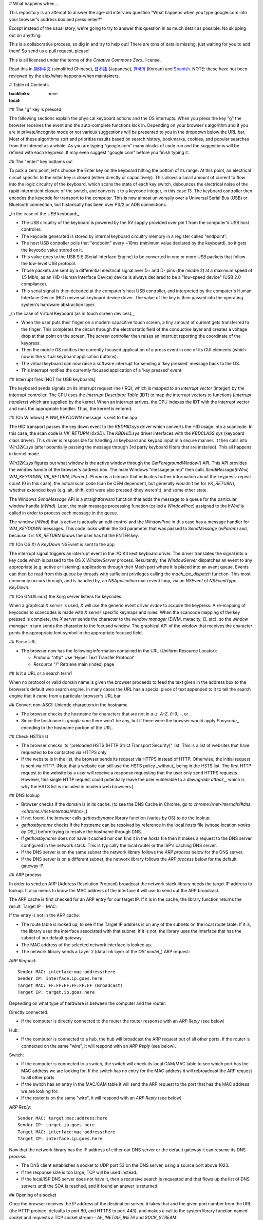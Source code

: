 # What happens when...

This repository is an attempt to answer the age-old interview question "What
happens when you type google.com into your browser's address box and press
enter?"

Except instead of the usual story, we're going to try to answer this question
in as much detail as possible. No skipping out on anything.

This is a collaborative process, so dig in and try to help out! There are tons
of details missing, just waiting for you to add them! So send us a pull
request, please!

This is all licensed under the terms of the `Creative Commons Zero`\_ license.

Read this in `简体中文`_ (simplified Chinese), `日本語`_ (Japanese), `한국어`_
(Korean) and `Spanish`_. NOTE: these have not been reviewed by the alex/what-happens-when
maintainers.

# Table of Contents

.. contents::
:backlinks: none
:local:

## The "g" key is pressed

The following sections explain the physical keyboard actions
and the OS interrupts. When you press the key "g" the browser receives the
event and the auto-complete functions kick in.
Depending on your browser's algorithm and if you are in
private/incognito mode or not various suggestions will be presented
to you in the dropdown below the URL bar. Most of these algorithms sort
and prioritize results based on search history, bookmarks, cookies, and
popular searches from the internet as a whole. As you are typing
"google.com" many blocks of code run and the suggestions will be refined
with each keypress. It may even suggest "google.com" before you finish typing
it.

## The "enter" key bottoms out

To pick a zero point, let's choose the Enter key on the keyboard hitting the
bottom of its range. At this point, an electrical circuit specific to the enter
key is closed (either directly or capacitively). This allows a small amount of
current to flow into the logic circuitry of the keyboard, which scans the state
of each key switch, debounces the electrical noise of the rapid intermittent
closure of the switch, and converts it to a keycode integer, in this case 13.
The keyboard controller then encodes the keycode for transport to the computer.
This is now almost universally over a Universal Serial Bus (USB) or Bluetooth
connection, but historically has been over PS/2 or ADB connections.

_In the case of the USB keyboard:_

- The USB circuitry of the keyboard is powered by the 5V supply provided over
  pin 1 from the computer's USB host controller.

- The keycode generated is stored by internal keyboard circuitry memory in a
  register called "endpoint".

- The host USB controller polls that "endpoint" every ~10ms (minimum value
  declared by the keyboard), so it gets the keycode value stored on it.

- This value goes to the USB SIE (Serial Interface Engine) to be converted in
  one or more USB packets that follow the low-level USB protocol.

- Those packets are sent by a differential electrical signal over D+ and D-
  pins (the middle 2) at a maximum speed of 1.5 Mb/s, as an HID
  (Human Interface Device) device is always declared to be a "low-speed device"
  (USB 2.0 compliance).

- This serial signal is then decoded at the computer's host USB controller, and
  interpreted by the computer's Human Interface Device (HID) universal keyboard
  device driver. The value of the key is then passed into the operating
  system's hardware abstraction layer.

_In the case of Virtual Keyboard (as in touch screen devices):_

- When the user puts their finger on a modern capacitive touch screen, a
  tiny amount of current gets transferred to the finger. This completes the
  circuit through the electrostatic field of the conductive layer and
  creates a voltage drop at that point on the screen. The
  `screen controller` then raises an interrupt reporting the coordinate of
  the keypress.

- Then the mobile OS notifies the currently focused application of a press event
  in one of its GUI elements (which now is the virtual keyboard application
  buttons).

- The virtual keyboard can now raise a software interrupt for sending a
  'key pressed' message back to the OS.

- This interrupt notifies the currently focused application of a 'key pressed'
  event.

## Interrupt fires [NOT for USB keyboards]

The keyboard sends signals on its interrupt request line (IRQ), which is mapped
to an `interrupt vector` (integer) by the interrupt controller. The CPU uses
the `Interrupt Descriptor Table` (IDT) to map the interrupt vectors to
functions (`interrupt handlers`) which are supplied by the kernel. When an
interrupt arrives, the CPU indexes the IDT with the interrupt vector and runs
the appropriate handler. Thus, the kernel is entered.

## (On Windows) A `WM_KEYDOWN` message is sent to the app

The HID transport passes the key down event to the `KBDHID.sys` driver which
converts the HID usage into a scancode. In this case, the scan code is
`VK_RETURN` (`0x0D`). The `KBDHID.sys` driver interfaces with the
`KBDCLASS.sys` (keyboard class driver). This driver is responsible for
handling all keyboard and keypad input in a secure manner. It then calls into
`Win32K.sys` (after potentially passing the message through 3rd party
keyboard filters that are installed). This all happens in kernel mode.

`Win32K.sys` figures out what window is the active window through the
`GetForegroundWindow()` API. This API provides the window handle of the
browser's address box. The main Windows "message pump" then calls
`SendMessage(hWnd, WM_KEYDOWN, VK_RETURN, lParam)`. `lParam` is a bitmask
that indicates further information about the keypress: repeat count (0 in this
case), the actual scan code (can be OEM dependent, but generally wouldn't be
for `VK_RETURN`), whether extended keys (e.g. alt, shift, ctrl) were also
pressed (they weren't), and some other state.

The Windows `SendMessage` API is a straightforward function that
adds the message to a queue for the particular window handle (`hWnd`).
Later, the main message processing function (called a `WindowProc`) assigned
to the `hWnd` is called in order to process each message in the queue.

The window (`hWnd`) that is active is actually an edit control and the
`WindowProc` in this case has a message handler for `WM_KEYDOWN` messages.
This code looks within the 3rd parameter that was passed to `SendMessage`
(`wParam`) and, because it is `VK_RETURN` knows the user has hit the ENTER
key.

## (On OS X) A `KeyDown` NSEvent is sent to the app

The interrupt signal triggers an interrupt event in the I/O Kit kext keyboard
driver. The driver translates the signal into a key code which is passed to the
OS X `WindowServer` process. Resultantly, the `WindowServer` dispatches an
event to any appropriate (e.g. active or listening) applications through their
Mach port where it is placed into an event queue. Events can then be read from
this queue by threads with sufficient privileges calling the
`mach_ipc_dispatch` function. This most commonly occurs through, and is
handled by, an `NSApplication` main event loop, via an `NSEvent` of
`NSEventType` `KeyDown`.

## (On GNU/Linux) the Xorg server listens for keycodes

When a graphical `X server` is used, `X` will use the generic event
driver `evdev` to acquire the keypress. A re-mapping of keycodes to scancodes
is made with `X server` specific keymaps and rules.
When the scancode mapping of the key pressed is complete, the `X server`
sends the character to the `window manager` (DWM, metacity, i3, etc), so the
`window manager` in turn sends the character to the focused window.
The graphical API of the window that receives the character prints the
appropriate font symbol in the appropriate focused field.

## Parse URL

- The browser now has the following information contained in the URL (Uniform
  Resource Locator):

  - `Protocol` "http"
    Use 'Hyper Text Transfer Protocol'

  - `Resource` "/"
    Retrieve main (index) page

## Is it a URL or a search term?

When no protocol or valid domain name is given the browser proceeds to feed
the text given in the address box to the browser's default web search engine.
In many cases the URL has a special piece of text appended to it to tell the
search engine that it came from a particular browser's URL bar.

## Convert non-ASCII Unicode characters in the hostname

- The browser checks the hostname for characters that are not in `a-z`,
  `A-Z`, `0-9`, `-`, or `.`.
- Since the hostname is `google.com` there won't be any, but if there were
  the browser would apply `Punycode`\_ encoding to the hostname portion of the
  URL.

## Check HSTS list

- The browser checks its "preloaded HSTS (HTTP Strict Transport Security)"
  list. This is a list of websites that have requested to be contacted via
  HTTPS only.
- If the website is in the list, the browser sends its request via HTTPS
  instead of HTTP. Otherwise, the initial request is sent via HTTP.
  (Note that a website can still use the HSTS policy _without_ being in the
  HSTS list. The first HTTP request to the website by a user will receive a
  response requesting that the user only send HTTPS requests. However, this
  single HTTP request could potentially leave the user vulnerable to a
  `downgrade attack`\_, which is why the HSTS list is included in modern web
  browsers.)

## DNS lookup

- Browser checks if the domain is in its cache. (to see the DNS Cache in
  Chrome, go to `chrome://net-internals/#dns <chrome://net-internals/#dns>`\_).
- If not found, the browser calls `gethostbyname` library function (varies by
  OS) to do the lookup.
- `gethostbyname` checks if the hostname can be resolved by reference in the
  local `hosts` file (whose location `varies by OS`\_) before trying to
  resolve the hostname through DNS.
- If `gethostbyname` does not have it cached nor can find it in the `hosts`
  file then it makes a request to the DNS server configured in the network
  stack. This is typically the local router or the ISP's caching DNS server.
- If the DNS server is on the same subnet the network library follows the
  `ARP process` below for the DNS server.
- If the DNS server is on a different subnet, the network library follows
  the `ARP process` below for the default gateway IP.

## ARP process

In order to send an ARP (Address Resolution Protocol) broadcast the network
stack library needs the target IP address to lookup. It also needs to know the
MAC address of the interface it will use to send out the ARP broadcast.

The ARP cache is first checked for an ARP entry for our target IP. If it is in
the cache, the library function returns the result: Target IP = MAC.

If the entry is not in the ARP cache:

- The route table is looked up, to see if the Target IP address is on any of
  the subnets on the local route table. If it is, the library uses the
  interface associated with that subnet. If it is not, the library uses the
  interface that has the subnet of our default gateway.

- The MAC address of the selected network interface is looked up.

- The network library sends a Layer 2 (data link layer of the `OSI model`\_)
  ARP request:

`ARP Request`::

    Sender MAC: interface:mac:address:here
    Sender IP: interface.ip.goes.here
    Target MAC: FF:FF:FF:FF:FF:FF (Broadcast)
    Target IP: target.ip.goes.here

Depending on what type of hardware is between the computer and the router:

Directly connected:

- If the computer is directly connected to the router the router response
  with an `ARP Reply` (see below)

Hub:

- If the computer is connected to a hub, the hub will broadcast the ARP
  request out of all other ports. If the router is connected on the same "wire",
  it will respond with an `ARP Reply` (see below).

Switch:

- If the computer is connected to a switch, the switch will check its local
  CAM/MAC table to see which port has the MAC address we are looking for. If
  the switch has no entry for the MAC address it will rebroadcast the ARP
  request to all other ports.

- If the switch has an entry in the MAC/CAM table it will send the ARP request
  to the port that has the MAC address we are looking for.

- If the router is on the same "wire", it will respond with an `ARP Reply`
  (see below)

`ARP Reply`::

    Sender MAC: target:mac:address:here
    Sender IP: target.ip.goes.here
    Target MAC: interface:mac:address:here
    Target IP: interface.ip.goes.here

Now that the network library has the IP address of either our DNS server or
the default gateway it can resume its DNS process:

- The DNS client establishes a socket to UDP port 53 on the DNS server,
  using a source port above 1023.
- If the response size is too large, TCP will be used instead.
- If the local/ISP DNS server does not have it, then a recursive search is
  requested and that flows up the list of DNS servers until the SOA is reached,
  and if found an answer is returned.

## Opening of a socket

Once the browser receives the IP address of the destination server, it takes
that and the given port number from the URL (the HTTP protocol defaults to port
80, and HTTPS to port 443), and makes a call to the system library function
named `socket` and requests a TCP socket stream - `AF_INET/AF_INET6` and
`SOCK_STREAM`.

- This request is first passed to the Transport Layer where a TCP segment is
  crafted. The destination port is added to the header, and a source port is
  chosen from within the kernel's dynamic port range (ip_local_port_range in
  Linux).
- This segment is sent to the Network Layer, which wraps an additional IP
  header. The IP address of the destination server as well as that of the
  current machine is inserted to form a packet.
- The packet next arrives at the Link Layer. A frame header is added that
  includes the MAC address of the machine's NIC as well as the MAC address of
  the gateway (local router). As before, if the kernel does not know the MAC
  address of the gateway, it must broadcast an ARP query to find it.

At this point the packet is ready to be transmitted through either:

- `Ethernet`\_
- `WiFi`\_
- `Cellular data network`\_

For most home or small business Internet connections the packet will pass from
your computer, possibly through a local network, and then through a modem
(MOdulator/DEModulator) which converts digital 1's and 0's into an analog
signal suitable for transmission over telephone, cable, or wireless telephony
connections. On the other end of the connection is another modem which converts
the analog signal back into digital data to be processed by the next `network node`\_ where the from and to addresses would be analyzed further.

Most larger businesses and some newer residential connections will have fiber
or direct Ethernet connections in which case the data remains digital and
is passed directly to the next `network node`\_ for processing.

Eventually, the packet will reach the router managing the local subnet. From
there, it will continue to travel to the autonomous system's (AS) border
routers, other ASes, and finally to the destination server. Each router along
the way extracts the destination address from the IP header and routes it to
the appropriate next hop. The time to live (TTL) field in the IP header is
decremented by one for each router that passes. The packet will be dropped if
the TTL field reaches zero or if the current router has no space in its queue
(perhaps due to network congestion).

This send and receive happens multiple times following the TCP connection flow:

- Client chooses an initial sequence number (ISN) and sends the packet to the
  server with the SYN bit set to indicate it is setting the ISN
- Server receives SYN and if it's in an agreeable mood:
  - Server chooses its own initial sequence number
  - Server sets SYN to indicate it is choosing its ISN
  - Server copies the (client ISN +1) to its ACK field and adds the ACK flag
    to indicate it is acknowledging receipt of the first packet
- Client acknowledges the connection by sending a packet:
  - Increases its own sequence number
  - Increases the receiver acknowledgment number
  - Sets ACK field
- Data is transferred as follows:
  - As one side sends N data bytes, it increases its SEQ by that number
  - When the other side acknowledges receipt of that packet (or a string of
    packets), it sends an ACK packet with the ACK value equal to the last
    received sequence from the other
- To close the connection:
  - The closer sends a FIN packet
  - The other sides ACKs the FIN packet and sends its own FIN
  - The closer acknowledges the other side's FIN with an ACK

## Load Balancing

Usually a site like `google` gets over 99,000 searches every single second so to manage this amount of traffic they need a lot of servers to server multiple clients simultaneously.
Loadbalancer is used to distribute the incoming requests among the servers this will reduce the load on a single server.

## TLS handshake

- The client computer sends a `ClientHello` message to the server with its
  Transport Layer Security (TLS) version, list of cipher algorithms and
  compression methods available.

- The server replies with a `ServerHello` message to the client with the
  TLS version, selected cipher, selected compression methods and the server's
  public certificate signed by a CA (Certificate Authority). The certificate
  contains a public key that will be used by the client to encrypt the rest of
  the handshake until a symmetric key can be agreed upon.

- The client verifies the server digital certificate against its list of
  trusted CAs. If trust can be established based on the CA, the client
  generates a string of pseudo-random bytes and encrypts this with the server's
  public key. These random bytes can be used to determine the symmetric key.

- The server decrypts the random bytes using its private key and uses these
  bytes to generate its own copy of the symmetric master key.

- The client sends a `Finished` message to the server, encrypting a hash of
  the transmission up to this point with the symmetric key.

- The server generates its own hash, and then decrypts the client-sent hash
  to verify that it matches. If it does, it sends its own `Finished` message
  to the client, also encrypted with the symmetric key.

- From now on the TLS session transmits the application (HTTP) data encrypted
  with the agreed symmetric key.

## If a packet is dropped

Sometimes, due to network congestion or flaky hardware connections, TLS packets
will be dropped before they get to their final destination. The sender then has
to decide how to react. The algorithm for this is called `TCP congestion control`_. This varies depending on the sender; the most common algorithms are
`cubic`_ on newer operating systems and `New Reno`\_ on almost all others.

- Client chooses a `congestion window`_ based on the `maximum segment size`_
  (MSS) of the connection.
- For each packet acknowledged, the window doubles in size until it reaches the
  'slow-start threshold'. In some implementations, this threshold is adaptive.
- After reaching the slow-start threshold, the window increases additively for
  each packet acknowledged. If a packet is dropped, the window reduces
  exponentially until another packet is acknowledged.

## HTTP protocol

If the web browser used was written by Google, instead of sending an HTTP
request to retrieve the page, it will send a request to try and negotiate with
the server an "upgrade" from HTTP to the SPDY protocol.

If the client is using the HTTP protocol and does not support SPDY, it sends a
request to the server of the form::

    GET / HTTP/1.1
    Host: google.com
    Connection: close
    [other headers]

where `[other headers]` refers to a series of colon-separated key-value pairs
formatted as per the HTTP specification and separated by single newlines.
(This assumes the web browser being used doesn't have any bugs violating the
HTTP spec. This also assumes that the web browser is using `HTTP/1.1`,
otherwise it may not include the `Host` header in the request and the version
specified in the `GET` request will either be `HTTP/1.0` or `HTTP/0.9`.)

HTTP/1.1 defines the "close" connection option for the sender to signal that
the connection will be closed after completion of the response. For example,

    Connection: close

HTTP/1.1 applications that do not support persistent connections MUST include
the "close" connection option in every message.

After sending the request and headers, the web browser sends a single blank
newline to the server indicating that the content of the request is done.

The server responds with a response code denoting the status of the request and
responds with a response of the form::

    200 OK
    [response headers]

Followed by a single newline, and then sends a payload of the HTML content of
`www.google.com`. The server may then either close the connection, or if
headers sent by the client requested it, keep the connection open to be reused
for further requests.

If the HTTP headers sent by the web browser included sufficient information for
the webserver to determine if the version of the file cached by the web
browser has been unmodified since the last retrieval (ie. if the web browser
included an `ETag` header), it may instead respond with a request of
the form::

    304 Not Modified
    [response headers]

and no payload, and the web browser instead retrieve the HTML from its cache.

After parsing the HTML, the web browser (and server) repeats this process
for every resource (image, CSS, favicon.ico, etc) referenced by the HTML page,
except instead of `GET / HTTP/1.1` the request will be
`GET /$(URL relative to www.google.com) HTTP/1.1`.

If the HTML referenced a resource on a different domain than
`www.google.com`, the web browser goes back to the steps involved in
resolving the other domain, and follows all steps up to this point for that
domain. The `Host` header in the request will be set to the appropriate
server name instead of `google.com`.

## HTTP Server Request Handle

The HTTPD (HTTP Daemon) server is the one handling the requests/responses on
the server-side. The most common HTTPD servers are Apache or nginx for Linux
and IIS for Windows.

- The HTTPD (HTTP Daemon) receives the request.
- The server breaks down the request to the following parameters:
  - HTTP Request Method (either `GET`, `HEAD`, `POST`, `PUT`,
    `PATCH`, `DELETE`, `CONNECT`, `OPTIONS`, or `TRACE`). In the
    case of a URL entered directly into the address bar, this will be `GET`.
  - Domain, in this case - google.com.
  - Requested path/page, in this case - / (as no specific path/page was
    requested, / is the default path).
- The server verifies that there is a Virtual Host configured on the server
  that corresponds with google.com.
- The server verifies that google.com can accept GET requests.
- The server verifies that the client is allowed to use this method
  (by IP, authentication, etc.).
- If the server has a rewrite module installed (like mod_rewrite for Apache or
  URL Rewrite for IIS), it tries to match the request against one of the
  configured rules. If a matching rule is found, the server uses that rule to
  rewrite the request.
- The server goes to pull the content that corresponds with the request,
  in our case it will fall back to the index file, as "/" is the main file
  (some cases can override this, but this is the most common method).
- The server parses the file according to the handler. If Google
  is running on PHP, the server uses PHP to interpret the index file, and
  streams the output to the client.

## Behind the scenes of the Browser

Once the server supplies the resources (HTML, CSS, JS, images, etc.)
to the browser it undergoes the below process:

- Parsing - HTML, CSS, JS
- Rendering - Construct DOM Tree → Render Tree → Layout of Render Tree →
  Painting the render tree

## Browser

The browser's functionality is to present the web resource you choose, by
requesting it from the server and displaying it in the browser window.
The resource is usually an HTML document, but may also be a PDF,
image, or some other type of content. The location of the resource is
specified by the user using a URI (Uniform Resource Identifier).

The way the browser interprets and displays HTML files is specified
in the HTML and CSS specifications. These specifications are maintained
by the W3C (World Wide Web Consortium) organization, which is the
standards organization for the web.

Browser user interfaces have a lot in common with each other. Among the
common user interface elements are:

- An address bar for inserting a URI
- Back and forward buttons
- Bookmarking options
- Refresh and stop buttons for refreshing or stopping the loading of
  current documents
- Home button that takes you to your home page

**Browser High-Level Structure**

The components of the browsers are:

- **User interface:** The user interface includes the address bar,
  back/forward button, bookmarking menu, etc. Every part of the browser
  display except the window where you see the requested page.
- **Browser engine:** The browser engine marshals actions between the UI
  and the rendering engine.
- **Rendering engine:** The rendering engine is responsible for displaying
  requested content. For example if the requested content is HTML, the
  rendering engine parses HTML and CSS, and displays the parsed content on
  the screen.
- **Networking:** The networking handles network calls such as HTTP requests,
  using different implementations for different platforms behind a
  platform-independent interface.
- **UI backend:** The UI backend is used for drawing basic widgets like combo
  boxes and windows. This backend exposes a generic interface that is not
  platform-specific.
  Underneath it uses operating system user interface methods.
- **JavaScript engine:** The JavaScript engine is used to parse and
  execute JavaScript code.
- **Data storage:** The data storage is a persistence layer. The browser may
  need to save all sorts of data locally, such as cookies. Browsers also
  support storage mechanisms such as localStorage, IndexedDB, WebSQL and
  FileSystem.

## HTML parsing

The rendering engine starts getting the contents of the requested
document from the networking layer. This will usually be done in 8kB chunks.

The primary job of the HTML parser is to parse the HTML markup into a parse tree.

The output tree (the "parse tree") is a tree of DOM element and attribute
nodes. DOM is short for Document Object Model. It is the object presentation
of the HTML document and the interface of HTML elements to the outside world
like JavaScript. The root of the tree is the "Document" object. Prior to
any manipulation via scripting, the DOM has an almost one-to-one relation to
the markup.

**The parsing algorithm**

HTML cannot be parsed using the regular top-down or bottom-up parsers.

The reasons are:

- The forgiving nature of the language.
- The fact that browsers have traditional error tolerance to support well
  known cases of invalid HTML.
- The parsing process is reentrant. For other languages, the source doesn't
  change during parsing, but in HTML, dynamic code (such as script elements
  containing `document.write()` calls) can add extra tokens, so the parsing
  process actually modifies the input.

Unable to use the regular parsing techniques, the browser utilizes a custom
parser for parsing HTML. The parsing algorithm is described in
detail by the HTML5 specification.

The algorithm consists of two stages: tokenization and tree construction.

**Actions when the parsing is finished**

The browser begins fetching external resources linked to the page (CSS, images,
JavaScript files, etc.).

At this stage the browser marks the document as interactive and starts
parsing scripts that are in "deferred" mode: those that should be
executed after the document is parsed. The document state is
set to "complete" and a "load" event is fired.

Note there is never an "Invalid Syntax" error on an HTML page. Browsers fix
any invalid content and go on.

## CSS interpretation

- Parse CSS files, `<style>` tag contents, and `style` attribute
  values using `"CSS lexical and syntax grammar"`\_
- Each CSS file is parsed into a `StyleSheet object`, where each object
  contains CSS rules with selectors and objects corresponding CSS grammar.
- A CSS parser can be top-down or bottom-up when a specific parser generator
  is used.

## Page Rendering

- Create a 'Frame Tree' or 'Render Tree' by traversing the DOM nodes, and
  calculating the CSS style values for each node.
- Calculate the preferred width of each node in the 'Frame Tree' bottom-up
  by summing the preferred width of the child nodes and the node's
  horizontal margins, borders, and padding.
- Calculate the actual width of each node top-down by allocating each node's
  available width to its children.
- Calculate the height of each node bottom-up by applying text wrapping and
  summing the child node heights and the node's margins, borders, and padding.
- Calculate the coordinates of each node using the information calculated
  above.
- More complicated steps are taken when elements are `floated`,
  positioned `absolutely` or `relatively`, or other complex features
  are used. See
  http://dev.w3.org/csswg/css2/ and http://www.w3.org/Style/CSS/current-work
  for more details.
- Create layers to describe which parts of the page can be animated as a group
  without being re-rasterized. Each frame/render object is assigned to a layer.
- Textures are allocated for each layer of the page.
- The frame/render objects for each layer are traversed and drawing commands
  are executed for their respective layer. This may be rasterized by the CPU
  or drawn on the GPU directly using D2D/SkiaGL.
- All of the above steps may reuse calculated values from the last time the
  webpage was rendered, so that incremental changes require less work.
- The page layers are sent to the compositing process where they are combined
  with layers for other visible content like the browser chrome, iframes
  and addon panels.
- Final layer positions are computed and the composite commands are issued
  via Direct3D/OpenGL. The GPU command buffer(s) are flushed to the GPU for
  asynchronous rendering and the frame is sent to the window server.

## GPU Rendering

- During the rendering process the graphical computing layers can use general
  purpose `CPU` or the graphical processor `GPU` as well.

- When using `GPU` for graphical rendering computations the graphical
  software layers split the task into multiple pieces, so it can take advantage
  of `GPU` massive parallelism for float point calculations required for
  the rendering process.

## Window Server

## Post-rendering and user-induced execution

After rendering has been completed, the browser executes JavaScript code as a result
of some timing mechanism (such as a Google Doodle animation) or user
interaction (typing a query into the search box and receiving suggestions).
Plugins such as Flash or Java may execute as well, although not at this time on
the Google homepage. Scripts can cause additional network requests to be
performed, as well as modify the page or its layout, causing another round of
page rendering and painting.

.. _`Creative Commons Zero`: https://creativecommons.org/publicdomain/zero/1.0/
.. _`"CSS lexical and syntax grammar"`: http://www.w3.org/TR/CSS2/grammar.html
.. _`Punycode`: https://en.wikipedia.org/wiki/Punycode
.. _`Ethernet`: http://en.wikipedia.org/wiki/IEEE_802.3
.. _`WiFi`: https://en.wikipedia.org/wiki/IEEE_802.11
.. _`Cellular data network`: https://en.wikipedia.org/wiki/Cellular_data_communication_protocol
.. _`analog-to-digital converter`: https://en.wikipedia.org/wiki/Analog-to-digital_converter
.. _`network node`: https://en.wikipedia.org/wiki/Computer_network#Network_nodes
.. _`TCP congestion control`: https://en.wikipedia.org/wiki/TCP_congestion_control
.. _`cubic`: https://en.wikipedia.org/wiki/CUBIC_TCP
.. _`New Reno`: https://en.wikipedia.org/wiki/TCP_congestion_control#TCP_New_Reno
.. _`congestion window`: https://en.wikipedia.org/wiki/TCP_congestion_control#Congestion_window
.. _`maximum segment size`: https://en.wikipedia.org/wiki/Maximum_segment_size
.. _`varies by OS` : https://en.wikipedia.org/wiki/Hosts_%28file%29#Location_in_the_file_system
.. _`简体中文`: https://github.com/skyline75489/what-happens-when-zh_CN
.. _`한국어`: https://github.com/SantonyChoi/what-happens-when-KR
.. _`日本語`: https://github.com/tettttsuo/what-happens-when-JA
.. _`downgrade attack`: http://en.wikipedia.org/wiki/SSL_stripping
.. _`OSI Model`: https://en.wikipedia.org/wiki/OSI_model
.. _`Spanish`: https://github.com/gonzaleztroyano/what-happens-when-ES

